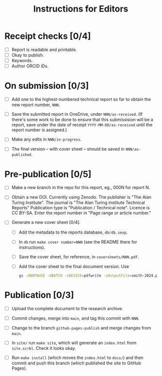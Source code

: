 #+title: Instructions for Editors

* Receipt checks [0/4]

  - [ ] Report is readable and printable.
  - [ ] Okay to publish.
  - [ ] Keywords.
  - [ ] Author ORCID iDs.
    
* On submission [0/3]

  - [ ] Add one to the highest-numbered technical report so far to
    obtain the new report number, ~NNN~.
   
  - [ ] Save the submitted report in OneDrive, under
    ~NNN/as-received~. (If there's some work to be done to ensure that
    this submissision will be a report, save under the date of receipt
    ~YYYY-MM-DD/as-received~ until the report number is assigned.)

  - [ ] Make any edits in ~NNN/in-progress~.

  - [ ] The final version -- with cover sheet -- should be saved in
    ~NNN/as-published~.

* Pre-publication [0/5]

  - [ ] Make a new branch in the repo for this report, eg., 000N for
    report N.

  - [ ] Obtain a new DOI. Currently using Zenodo. The publisher is
    "The Alan Turing Institute". The journal is "The Alan Turing
    Institute Technical Reports"  Publication type is "Publication /
    Technical note". Licence is CC BY-SA. Enter the report number in
    "Page range or article number."

  - [ ] Generate a new cover sheet [0/4]. 
    - [ ] Add the metadata to the reports database, ~db/db.sexp~.
    - [ ] In ~db~ run ~make cover number=NNN~ (see the README there
      for instructions).
    - [ ] Save the cover sheet, for reference, in ~coversheets/NNN.pdf~.
    - [ ] Add the cover sheet to the final document version. Use
          #+begin_src sh
	    gs -dNOPAUSE -dBATCH -sDEVICE=pdfwrite -sOutputFile=smith-2024.pdf NNN.pdf inputname.pdf      
          #+end_src

* Publication [0/3]

  - [ ] Upload the complete document to the research archive.

  - [ ] Commit changes, merge into ~main~, and tag this commit with
    ~NNN~. 
  
  - [ ] Change to the branch ~github-pages-publish~ and merge changes
    from ~main~.

  - [ ] In ~site/~ run ~make site~, which will generate an
    ~index.html~ from ~site.scrbl~. Check it looks okay.

  - [ ] Run ~make install~ (which moves the ~index.html~ to ~docs/~)
    and then commit and push this branch (which published the site to
    GitHub Pages).

